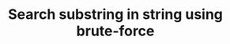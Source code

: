 :PROPERTIES:
:ID:       E3CBBE60-D8DC-453F-9C52-0AB0359B6957
:END:
#+TITLE: Search substring in string using brute-force
